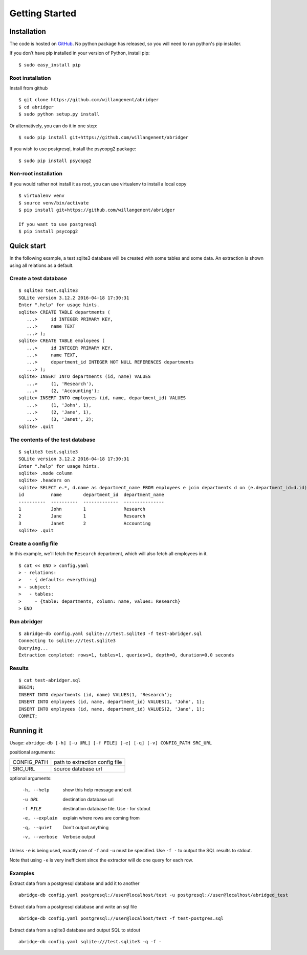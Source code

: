Getting Started
===============

Installation
------------
The code is hosted on `GitHub <https://github.com/willangenent/abridger>`_. No python package has released, so you will need to run python's pip installer.

If you don’t have pip installed in your version of Python, install pip:

::

    $ sudo easy_install pip

Root installation
++++++++++++++++++

Install from github
::

    $ git clone https://github.com/willangenent/abridger
    $ cd abridger
    $ sudo python setup.py install


Or alternatively, you can do it in one step:
::

    $ sudo pip install git+https://github.com/willangenent/abridger



If you wish to use postgresql, install the psycopg2 package:

::

    $ sudo pip install psycopg2

Non-root installation
+++++++++++++++++++++

If you would rather not install it as root, you can use virtualenv to install a local copy

::

    $ virtualenv venv
    $ source venv/bin/activate
    $ pip install git+https://github.com/willangenent/abridger

    If you want to use postgresql
    $ pip install psycopg2

Quick start
-----------
In the following example, a test sqlite3 database will be created with some tables and some data. An extraction is shown using all relations as a default.

Create a test database
++++++++++++++++++++++
::

  $ sqlite3 test.sqlite3
  SQLite version 3.12.2 2016-04-18 17:30:31
  Enter ".help" for usage hints.
  sqlite> CREATE TABLE departments (
     ...>     id INTEGER PRIMARY KEY,
     ...>     name TEXT
     ...> );
  sqlite> CREATE TABLE employees (
     ...>     id INTEGER PRIMARY KEY,
     ...>     name TEXT,
     ...>     department_id INTEGER NOT NULL REFERENCES departments
     ...> );
  sqlite> INSERT INTO departments (id, name) VALUES
     ...>     (1, 'Research'),
     ...>     (2, 'Accounting');
  sqlite> INSERT INTO employees (id, name, department_id) VALUES
     ...>     (1, 'John', 1),
     ...>     (2, 'Jane', 1),
     ...>     (3, 'Janet', 2);
  sqlite> .quit

The contents of the test database
+++++++++++++++++++++++++++++++++
::

  $ sqlite3 test.sqlite3
  SQLite version 3.12.2 2016-04-18 17:30:31
  Enter ".help" for usage hints.
  sqlite> .mode column
  sqlite> .headers on
  sqlite> SELECT e.*, d.name as department_name FROM employees e join departments d on (e.department_id=d.id) ORDER by id;
  id          name        department_id  department_name
  ----------  ----------  -------------  ---------------
  1           John        1              Research
  2           Jane        1              Research
  3           Janet       2              Accounting
  sqlite> .quit

Create a config file
++++++++++++++++++++
In this example, we'll fetch the ``Research`` department, which will also fetch all employees in it.

::

  $ cat << END > config.yaml
  > - relations:
  >   - { defaults: everything}
  > - subject:
  >   - tables:
  >     - {table: departments, column: name, values: Research}
  > END

Run abridger
+++++++++++++
::

  $ abridge-db config.yaml sqlite:///test.sqlite3 -f test-abridger.sql
  Connecting to sqlite:///test.sqlite3
  Querying...
  Extraction completed: rows=1, tables=1, queries=1, depth=0, duration=0.0 seconds

Results
+++++++
::

  $ cat test-abridger.sql
  BEGIN;
  INSERT INTO departments (id, name) VALUES(1, 'Research');
  INSERT INTO employees (id, name, department_id) VALUES(1, 'John', 1);
  INSERT INTO employees (id, name, department_id) VALUES(2, 'Jane', 1);
  COMMIT;

Running it
----------
Usage: ``abridge-db [-h] [-u URL] [-f FILE] [-e] [-q] [-v] CONFIG_PATH SRC_URL``

positional arguments:

===========  ==============================
CONFIG_PATH  path to extraction config file
SRC_URL      source database url
===========  ==============================

optional arguments:

  -h, --help     show this help message and exit
  -u URL         destination database url
  -f FILE        destination database file. Use - for stdout
  -e, --explain  explain where rows are coming from
  -q, --quiet    Don't output anything
  -v, --verbose  Verbose output

Unless ``-e`` is being used, exactly one of ``-f`` and ``-u`` must be specified.
Use ``-f -`` to output the SQL results to stdout.

Note that using ``-e`` is very inefficient since the extractor will do one
query for each row.


Examples
++++++++

Extract data from a postgresql database and add it to another
::

  abridge-db config.yaml postgresql://user@localhost/test -u postgresql://user@localhost/abridged_test

Extract data from a postgresql database and write an sql file
::

  abridge-db config.yaml postgresql://user@localhost/test -f test-postgres.sql

Extract data from a sqlite3 database and output SQL to stdout
::

  abridge-db config.yaml sqlite:///test.sqlite3 -q -f -
